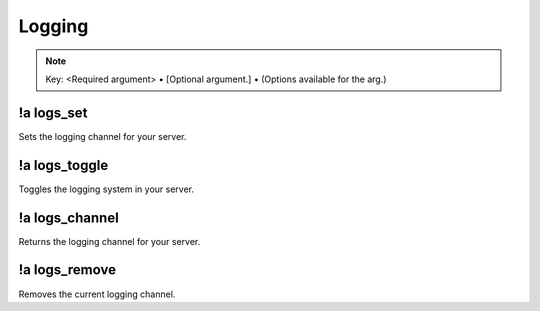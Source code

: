 *******
Logging
*******

.. note::
	Key: <Required argument> • [Optional argument.] • (Options available for the arg.)

!a logs_set
^^^^^^^^^^^^^^
Sets the logging channel for your server.

.. code-block:: none
	:linenos:

	Aliases:
	- ls

	Usage:
	!a logs_set <CHANNEL ID>

	User Permissions:
	- administrator

	Channel Requirements:
	- text channel

!a logs_toggle
^^^^^^^^^^^^^^
Toggles the logging system in your server.

.. code-block:: none
	:linenos:

	Aliases:
	- lt

	Usage:
	!a logs_toggle [LISTENER (!a listeners)]

	User Permissions:
	- administrator

	Channel Requirements:
	none

!a logs_channel
^^^^^^^^^^^^^^^
Returns the logging channel for your server.

.. code-block:: none
	:linenos:

	Aliases:
	- lc

	Usage:
	!a logs_channel

	User Permissions:
	none

	Channel Requirements:
	none

!a logs_remove
^^^^^^^^^^^^^^
Removes the current logging channel.

.. code-block:: none
	:linenos:

	Aliases:
	- lr

	Usage:
	!a logs_remove

	User Permissions:
	administrator

	Channel Requirements:
	none
